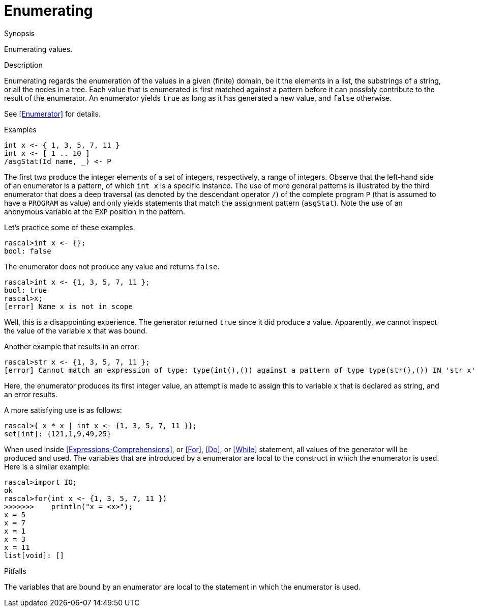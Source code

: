 
[[Concepts-Enumerating]]
# Enumerating
:concept: Concepts/Enumerating

.Synopsis
Enumerating values.

.Syntax

.Types

.Function

.Description
Enumerating regards the enumeration of the values in a given (finite) domain, be it the elements in a list, the substrings of a string, 
or all the nodes in a tree. 
Each value that is enumerated is first matched against a pattern before it can possibly contribute to the result of 
the enumerator. An enumerator yields `true` as long as it has generated a new value, and `false` otherwise.

See <<Enumerator>> for details.

.Examples
[source,rascal]
----
int x <- { 1, 3, 5, 7, 11 }
int x <- [ 1 .. 10 ]
/asgStat(Id name, _) <- P
----

The first two produce the integer elements of a set of integers, respectively, a range of integers. 
Observe that the left-hand side of an enumerator is a pattern, of which `int x` is a specific instance. 
The use of more general patterns is illustrated by the third enumerator that does a deep traversal 
(as denoted by the descendant operator `/`) of the complete program `P` (that is assumed to have a 
`PROGRAM` as value) and only yields statements that match the assignment pattern (`asgStat`).
Note the use of an anonymous variable at the `EXP` position in the pattern.

Let's practice some of these examples.

[source,rascal-shell]
----
rascal>int x <- {};
bool: false
----
The enumerator does not produce any value and returns `false`.

[source,rascal-shell-error]
----
rascal>int x <- {1, 3, 5, 7, 11 };
bool: true
rascal>x;
[error] Name x is not in scope
----
Well, this is a disappointing experience. The generator returned `true` since it did produce a value.
Apparently, we cannot inspect the value of the variable `x` that was bound.

Another example that results in an error:
[source,rascal-shell-error]
----
rascal>str x <- {1, 3, 5, 7, 11 };
[error] Cannot match an expression of type: type(int(),()) against a pattern of type type(str(),()) IN 'str x'
----
Here, the enumerator produces its first integer value, an attempt is made to assign this to variable `x` that is declared as string,
and an error results.

A more satisfying use is as follows:
[source,rascal-shell]
----
rascal>{ x * x | int x <- {1, 3, 5, 7, 11 }};
set[int]: {121,1,9,49,25}
----
When used inside <<Expressions-Comprehensions>>, or <<For>>, <<Do>>, or <<While>> statement, all values of the generator will be produced and used.
The variables that are introduced by a enumerator are local to the construct in which the enumerator is used.
Here is a similar example:
[source,rascal-shell]
----
rascal>import IO;
ok
rascal>for(int x <- {1, 3, 5, 7, 11 })
>>>>>>>    println("x = <x>");
x = 5
x = 7
x = 1
x = 3
x = 11
list[void]: []
----

.Benefits

.Pitfalls
The variables that are bound by an enumerator are local to the statement in which the enumerator is used.


:leveloffset: +1

:leveloffset: -1
